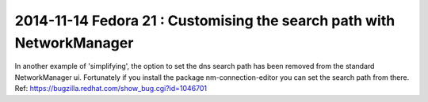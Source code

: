 2014-11-14 Fedora 21 : Customising the search path with NetworkManager
======================================================================
In another example of 'simplifying', the option to set the dns search path
has been removed from the standard NetworkManager ui. Fortunately if you
install the package nm-connection-editor you can set the search path from
there. Ref: https://bugzilla.redhat.com/show_bug.cgi?id=1046701

